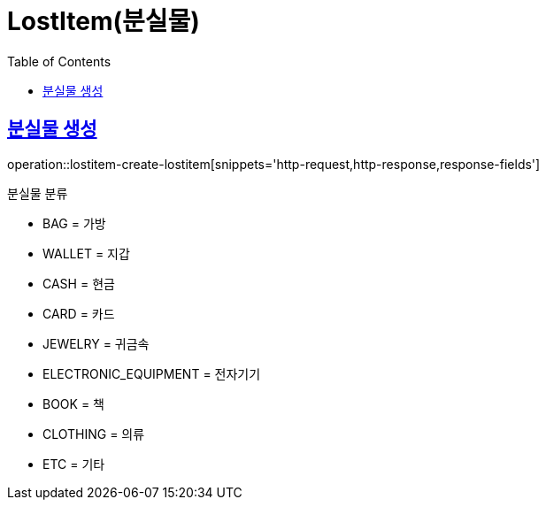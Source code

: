 = LostItem(분실물)
:doctype: book
:icons: font
:source-highlighter: highlightjs
:toc: left
:toclevels: 2
:sectlinks:


[[lostitem-create-lostitem]]
== 분실물 생성

operation::lostitem-create-lostitem[snippets='http-request,http-response,response-fields']

분실물 분류

- BAG = 가방
- WALLET = 지갑
- CASH = 현금
- CARD = 카드
- JEWELRY = 귀금속
- ELECTRONIC_EQUIPMENT = 전자기기
- BOOK = 책
- CLOTHING = 의류
- ETC = 기타